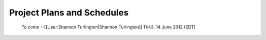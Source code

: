 Project Plans and Schedules
===========================

 *To come*  --[[User:Shannon Turlington|Shannon Turlington]] 11:43, 14 June 2012 (EDT)

